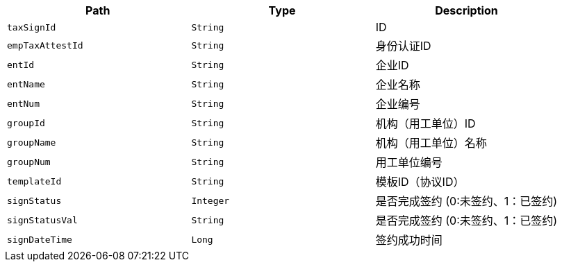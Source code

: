 |===
|Path|Type|Description

|`+taxSignId+`
|`+String+`
|ID

|`+empTaxAttestId+`
|`+String+`
|身份认证ID

|`+entId+`
|`+String+`
|企业ID

|`+entName+`
|`+String+`
|企业名称

|`+entNum+`
|`+String+`
|企业编号

|`+groupId+`
|`+String+`
|机构（用工单位）ID

|`+groupName+`
|`+String+`
|机构（用工单位）名称

|`+groupNum+`
|`+String+`
|用工单位编号

|`+templateId+`
|`+String+`
|模板ID（协议ID）

|`+signStatus+`
|`+Integer+`
|是否完成签约 (0:未签约、1：已签约)

|`+signStatusVal+`
|`+String+`
|是否完成签约 (0:未签约、1：已签约)

|`+signDateTime+`
|`+Long+`
|签约成功时间

|===